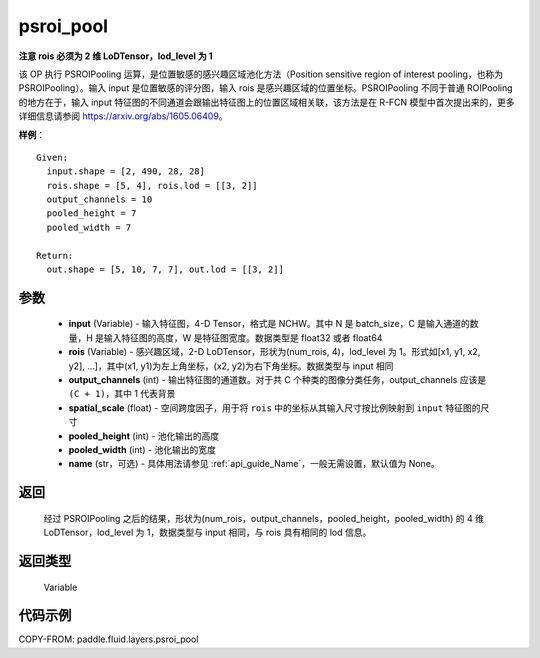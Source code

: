 .. _cn_api_fluid_layers_psroi_pool:

psroi_pool
-------------------------------

.. py:function:: paddle.fluid.layers.psroi_pool(input, rois, output_channels, spatial_scale, pooled_height, pooled_width, name=None)




**注意 rois 必须为 2 维 LoDTensor，lod_level 为 1**

该 OP 执行 PSROIPooling 运算，是位置敏感的感兴趣区域池化方法（Position sensitive region of interest pooling，也称为 PSROIPooling）。输入 input 是位置敏感的评分图，输入 rois 是感兴趣区域的位置坐标。PSROIPooling 不同于普通 ROIPooling 的地方在于，输入 input 特征图的不同通道会跟输出特征图上的位置区域相关联，该方法是在 R-FCN 模型中首次提出来的，更多详细信息请参阅 https://arxiv.org/abs/1605.06409。


**样例**：

::

      Given:
        input.shape = [2, 490, 28, 28]
        rois.shape = [5, 4], rois.lod = [[3, 2]]
        output_channels = 10
        pooled_height = 7
        pooled_width = 7

      Return:
        out.shape = [5, 10, 7, 7], out.lod = [[3, 2]]


参数
::::::::::::

    - **input** (Variable) - 输入特征图，4-D Tensor，格式是 NCHW。其中 N 是 batch_size，C 是输入通道的数量，H 是输入特征图的高度，W 是特征图宽度。数据类型是 float32 或者 float64
    - **rois** (Variable) - 感兴趣区域，2-D LoDTensor，形状为(num_rois, 4)，lod_level 为 1。形式如[x1, y1, x2, y2], ...]，其中(x1, y1)为左上角坐标，(x2, y2)为右下角坐标。数据类型与 input 相同
    - **output_channels** (int) - 输出特征图的通道数。对于共 C 个种类的图像分类任务，output_channels 应该是 ``(C + 1)``，其中 1 代表背景
    - **spatial_scale** (float) - 空间跨度因子，用于将 ``rois`` 中的坐标从其输入尺寸按比例映射到 ``input`` 特征图的尺寸
    - **pooled_height** (int) - 池化输出的高度
    - **pooled_width** (int) - 池化输出的宽度
    - **name** (str，可选) - 具体用法请参见 :ref:`api_guide_Name`，一般无需设置，默认值为 None。

返回
::::::::::::
 经过 PSROIPooling 之后的结果，形状为(num_rois，output_channels，pooled_height，pooled_width) 的 4 维 LoDTensor，lod_level 为 1，数据类型与 input 相同，与 rois 具有相同的 lod 信息。

返回类型
::::::::::::
  Variable

代码示例
::::::::::::

COPY-FROM: paddle.fluid.layers.psroi_pool
